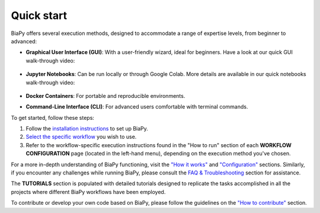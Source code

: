 .. _quick_start:

Quick start
-----------

BiaPy offers several execution methods, designed to accommodate a range of expertise levels, from beginner to advanced:

* **Graphical User Interface (GUI)**: With a user-friendly wizard, ideal for beginners. Have a look at our quick GUI walk-through video:

    .. raw:: html

        <iframe width="560" height="315" src="https://www.youtube.com/embed/vY7aBh5FUNk?si=yvVolBnu5APNeHwB" title="YouTube video player" frameborder="0" allow="accelerometer; autoplay; clipboard-write; encrypted-media; gyroscope; picture-in-picture; web-share" referrerpolicy="strict-origin-when-cross-origin" allowfullscreen></iframe>

* **Jupyter Notebooks**: Can be run locally or through Google Colab. More details are available in our quick notebooks walk-through video:

    .. raw:: html
        
        <iframe width="560" height="315" src="https://www.youtube.com/embed/KEqfio-EnYw?si=eu8nfOjjV1ioY32q" title="YouTube video player" frameborder="0" allow="accelerometer; autoplay; clipboard-write; encrypted-media; gyroscope; picture-in-picture; web-share" referrerpolicy="strict-origin-when-cross-origin" allowfullscreen></iframe>

* **Docker Containers**: For portable and reproducible environments.
* **Command-Line Interface (CLI)**: For advanced users comfortable with terminal commands.

To get started, follow these steps:

#. Follow the `installation instructions <installation.html>`__ to set up BiaPy.
#. `Select the specific workflow <select_workflow.html>`__ you wish to use.
#. Refer to the workflow-specific execution instructions found in the "How to run" section of each **WORKFLOW CONFIGURATION** page (located in the left-hand menu), depending on the execution method you've chosen.

For a more in-depth understanding of BiaPy functioning, visit the `"How it works" <how_it_works.html>`__ and `"Configuration" <configuration.html>`__ sections. Similarly, if you encounter any challenges while running BiaPy, please consult the `FAQ & Troubleshooting <faq.html>`__ section for assistance.

The **TUTORIALS** section is populated with detailed tutorials designed to replicate the tasks accomplished in all the projects where different BiaPy workflows have been employed.

To contribute or develop your own code based on BiaPy, please follow the guidelines on the `"How to contribute" <contribute.html>`__ section.